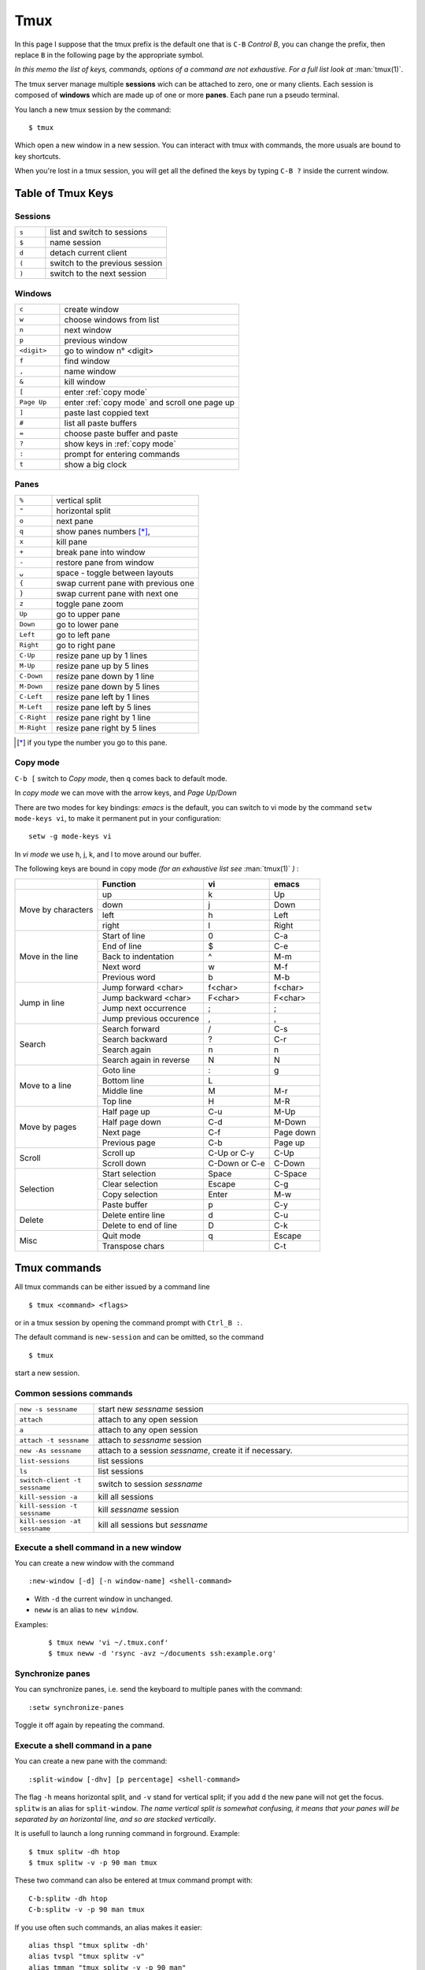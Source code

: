 Tmux
====

In this page I suppose that the tmux prefix is the default one that is ``C-B`` *Control
B*, you can change the prefix, then replace ``B`` in the following page by the
appropriate symbol.

*In this memo the list of keys, commands, options of a command are not exhaustive. For a
full list look at* :man:`tmux(1)`.


The tmux server manage multiple **sessions** wich can be attached to zero, one or many
clients. Each session is composed of **windows**  which are made up of one or more
**panes**. Each pane run a pseudo terminal.

You lanch a new tmux session by the command:

::

    $ tmux

Which open a new window in a new session. You can interact with tmux with commands, the
more usuals are bound to key shortcuts.


When you're lost in a tmux session, you will get all the defined the keys
by typing ``C-B ?`` inside the current window.


Table of Tmux Keys
------------------

Sessions
~~~~~~~~

.. csv-table::
   :delim: %
   :widths: 20, 80

    ``s``%list and switch to sessions
    ``$``%name session
    ``d``%detach current client
    ``(``%switch to the previous session
    ``)``%switch to the next session

Windows
~~~~~~~

.. csv-table::
   :delim: %
   :widths: 20, 80

    ``c``%create window
    ``w``%choose windows from list
    ``n``%next window
    ``p``%previous window
    ``<digit>``%go to window n° <digit>
    ``f``%find window
    ``,``%name window
    ``&``%kill window
    ``[``%enter :ref:`copy mode`
    ``Page Up``%enter :ref:`copy mode` and scroll one page up
    ``]``%paste last coppied text
    ``#``%list all paste buffers
    ``=``%choose paste buffer and paste
    ``?``%show keys in :ref:`copy mode`
    ``:``%prompt for entering commands
    ``t``%show a big clock


Panes
~~~~~

.. csv-table::
   :delim: %
   :widths: 20, 80

    "``%``"%vertical split
    ``"``%horizontal split
    ``o``%next pane
    ``q``%show panes numbers [*]_,
    ``x``%kill pane
    ``+``%break pane into window
    ``-``%restore pane from window
    ``⍽``%space - toggle between layouts
    ``{``%swap current pane with previous one
    ``}``%swap current pane with next one
    ``z``%toggle pane zoom
    ``Up``%go to upper pane
    ``Down``%go to lower pane
    ``Left``%go to left pane
    ``Right``%go to right pane
    ``C-Up``%resize pane up by 1 lines
    ``M-Up``%resize pane up by 5 lines
    ``C-Down``% resize pane down by 1 line
    ``M-Down``% resize pane down by 5 lines
    ``C-Left``% resize pane left by 1 lines
    ``M-Left``% resize pane left by 5 lines
    ``C-Right``% resize pane right by 1 line
    ``M-Right``% resize pane right by 5 lines

..   [*] if you type the number you go to this pane.

Copy mode
~~~~~~~~~

``C-b [`` switch to *Copy mode*, then ``q`` comes back to default mode.

In *copy mode*  we can move with the arrow keys, and *Page
Up/Down*

There are two modes for key bindings: *emacs* is the default, you can switch to vi mode
by the command ``setw mode-keys vi``, to make it permanent put in your configuration:

::

    setw -g mode-keys vi

In *vi mode* we use h, j, k, and l to move around our buffer.


The following keys are bound in copy mode *(for an exhaustive list see* :man:`tmux(1)` *)* :

+-----------------+-------------------------+--------------+---------+
|                 |Function                 |vi            |emacs    |
+=================+=========================+==============+=========+
|                 |up                       |k             |Up       |
|                 +-------------------------+--------------+---------+
|Move by          |down                     |j             |Down     |
|characters       +-------------------------+--------------+---------+
|                 |left                     |h             |Left     |
|                 +-------------------------+--------------+---------+
|                 |right                    |l             |Right    |
+-----------------+-------------------------+--------------+---------+
|                 |Start of line            |0             |C-a      |
|                 +-------------------------+--------------+---------+
|Move in the line |End of line              |$             |C-e      |
|                 +-------------------------+--------------+---------+
|                 |Back to indentation      |^             |M-m      |
|                 +-------------------------+--------------+---------+
|                 |Next word                |w             |M-f      |
|                 +-------------------------+--------------+---------+
|                 |Previous word            |b             |M-b      |
+-----------------+-------------------------+--------------+---------+
|                 |Jump forward <char>      | f<char>      |f<char>  |
|                 +-------------------------+--------------+---------+
| Jump in line    |Jump backward <char>     | F<char>      | F<char> |
|                 +-------------------------+--------------+---------+
|                 |Jump next occurrence     | ;            | ;       |
|                 +-------------------------+--------------+---------+
|                 |Jump previous occurence  | ,            | ,       |
+-----------------+-------------------------+--------------+---------+
|                 |Search forward           |/             |C-s      |
|                 +-------------------------+--------------+---------+
| Search          |Search backward          |?             |C-r      |
|                 +-------------------------+--------------+---------+
|                 |Search again             |n             |n        |
|                 +-------------------------+--------------+---------+
|                 |Search again in reverse  |N             |N        |
+-----------------+-------------------------+--------------+---------+
|                 |Goto line                |:             |g        |
|                 +-------------------------+--------------+---------+
| Move to a line  |Bottom line              |L             |         |
|                 +-------------------------+--------------+---------+
|                 |Middle line              |M             |M-r      |
|                 +-------------------------+--------------+---------+
|                 |Top line                 |H             |M-R      |
+-----------------+-------------------------+--------------+---------+
|                 |Half page up             |C-u           |M-Up     |
|                 +-------------------------+--------------+---------+
| Move by pages   |Half page down           |C-d           |M-Down   |
|                 +-------------------------+--------------+---------+
|                 |Next page                |C-f           |Page down|
|                 +-------------------------+--------------+---------+
|                 |Previous page            |C-b           |Page up  |
+-----------------+-------------------------+--------------+---------+
|                 |Scroll up                |C-Up or C-y   |C-Up     |
| Scroll          +-------------------------+--------------+---------+
|                 |Scroll down              |C-Down or C-e |C-Down   |
+-----------------+-------------------------+--------------+---------+
|                 |Start selection          |Space         |C-Space  |
|                 +-------------------------+--------------+---------+
| Selection       |Clear selection          |Escape        |C-g      |
|                 +-------------------------+--------------+---------+
|                 |Copy selection           |Enter         |M-w      |
|                 +-------------------------+--------------+---------+
|                 |Paste buffer             |p             |C-y      |
+-----------------+-------------------------+--------------+---------+
|                 |Delete entire line       |d             |C-u      |
|  Delete         +-------------------------+--------------+---------+
|                 |Delete to end of line    |D             |C-k      |
+-----------------+-------------------------+--------------+---------+
|                 |Quit mode                |q             |Escape   |
| Misc            +-------------------------+--------------+---------+
|                 |Transpose chars          |              |C-t      |
+-----------------+-------------------------+--------------+---------+


Tmux commands
-------------

All tmux commands can be either issued by a command line
::

    $ tmux <command> <flags>

or in a tmux session by opening the command prompt with ``Ctrl_B :``.

The default command is ``new-session`` and can be omitted, so the command
::

    $ tmux

start a new session.

Common sessions commands
~~~~~~~~~~~~~~~~~~~~~~~~

.. csv-table::
   :delim: %
   :widths: 20, 80


   ``new -s sessname``%start new *sessname* session
   ``attach``%attach to any open session
   ``a``%attach to any open session
   ``attach -t sessname``%attach to *sessname* session
   ``new -As sessname``%attach to a session *sessname*, create it if necessary.
   ``list-sessions``%list sessions
   ``ls``%list sessions
   ``switch-client -t sessname``%switch to session *sessname*
   ``kill-session -a``%kill all sessions
   ``kill-session -t sessname``%kill  *sessname* session
   ``kill-session -at sessname``%kill all sessions but *sessname*




Execute a shell command in a new window
~~~~~~~~~~~~~~~~~~~~~~~~~~~~~~~~~~~~~~~

You can create a new window with the command
::

    :new-window [-d] [-n window-name] <shell-command>

- With ``-d`` the current window in unchanged.
- ``neww`` is an alias to ``new window``.

Examples:

  ::

    $ tmux neww 'vi ~/.tmux.conf'
    $ tmux neww -d 'rsync -avz ~/documents ssh:example.org'




Synchronize panes
~~~~~~~~~~~~~~~~~

You can synchronize panes, i.e. send the keyboard to multiple panes with the command:

::

    :setw synchronize-panes

Toggle it off again by repeating the command.

Execute a shell command in a pane
~~~~~~~~~~~~~~~~~~~~~~~~~~~~~~~~~

You can create a new pane with the command:

::

    :split-window [-dhv] [p percentage] <shell-command>

The flag ``-h`` means horizontal split, and ``-v`` stand for vertical split; if you add
``d`` the new pane will not get the focus. ``splitw`` is an alias for ``split-window``.
*The name vertical split is somewhat confusing, it means that your panes will be
separated by an horizontal line, and so are stacked vertically*.

It is usefull to launch a long running command in forground.  Example:

::

    $ tmux splitw -dh htop
    $ tmux splitw -v -p 90 man tmux

These two command can also be entered at tmux command prompt with:

::

    C-b:splitw -dh htop
    C-b:splitw -v -p 90 man tmux

If you use often such commands, an alias makes it easier:

::

    alias thspl "tmux splitw -dh'
    alias tvspl "tmux splitw -v"
    alias tmman "tmux splitw -v -p 90 man"

with the ``command-alias`` command you can also create the aliases inside the session.
::

    $ tmux set-option -s command-alias[10] vspl='split-window -v'

and you can do either in command line
::

    $ tmux vspl

or at command prompt
::

    vspl

To know which cells of the array ``command-alias`` are used, and their content do:

::

    $ tmux show-options -s command-alias

Move a window to a pane
~~~~~~~~~~~~~~~~~~~~~~~

When you want to bring an other window as pane in the current window you can use the
command:

::

    :joinp -s :2

Or you can prefer to send your window inside another one as new pane:

::

    :joinp -t :1

The post `join window to pane <https://unix.stackexchange.com/a/14301/266187>`_
propose to add to tmux.conf
::

    # pane movement
    bind-key J command-prompt -p "join pane from:"  "join-pane -s '%%'"
    bind-key S command-prompt -p "send pane to:"  "join-pane -t '%%'"

or

::

     bind-key J choose-tree -w 'join-pane -h -s "%%"'
     bind-key S choose-tree -w 'join-pane -t "%%"'



..  _copy mode:



Mouse support
-------------

If you set the mouse option, mouse events can be bound to keys. The default is to use
the mouse to select and resize panes, to copy text and to change window using the status
line.

You turn on the mouse with the command *for tmux 2.1 and above*:

::

    setw -g mouse on

Configurations Options:
-----------------------

::

    # Mouse support - set to on if you want to use the mouse
    setw -g mouse on

    # split panes using | and -
    bind | split-window -h
    bind - split-window -v
    unbind '"'
    unbind %

    # reload config file
    # will hide the default refresh-client binding
    bind r source-file /path/to/tmux.conf

    # Set the default terminal mode to 256color mode
    set -g default-terminalq "screen-256color"

    # enable activity alerts
    setw -g monitor-activity on
    set -g visual-activity on

    # Center the window list
    set -g status-justify centre

References
----------
-  tmux manual: :man:`tmux(1)`
-  `GitHub - tmux <https://github.com/tmux/tmux>`_
-  `tmux FAQ <https://github.com/tmux/tmux/wiki/FAQ>`_
-  `ArchWiki: Tmux <https://wiki.archlinux.org/index.php/Tmux>`_ is a
   good introduction with references to complementary articles.
-  `The Tao of Tmux <https://leanpub.com/the-tao-of-tmux/read>`_
   an online book
-  `Awesome tmux <https://github.com/rothgar/awesome-tmux>`_ a list of
   helpful tmux links for various tutorials, plugins, and configuration
   settings.
